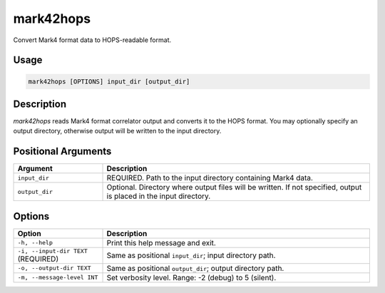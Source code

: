 mark42hops
==========

Convert Mark4 format data to HOPS-readable format.

Usage
-----

.. code-block:: console

   mark42hops [OPTIONS] input_dir [output_dir]

Description
-----------

`mark42hops` reads Mark4 format correlator output and converts it to the HOPS format. 
You may optionally specify an output directory, otherwise output will be written to the input directory.

Positional Arguments
--------------------

.. list-table::
   :header-rows: 1
   :widths: 25 75

   * - Argument
     - Description
   * - ``input_dir``
     - REQUIRED. Path to the input directory containing Mark4 data.
   * - ``output_dir``
     - Optional. Directory where output files will be written. If not specified, output is placed in the input directory.

Options
-------

.. list-table::
   :header-rows: 1
   :widths: 25 75

   * - Option
     - Description
   * - ``-h, --help``
     - Print this help message and exit.
   * - ``-i, --input-dir TEXT`` (REQUIRED)
     - Same as positional ``input_dir``; input directory path.
   * - ``-o, --output-dir TEXT``
     - Same as positional ``output_dir``; output directory path.
   * - ``-m, --message-level INT``
     - Set verbosity level. Range: -2 (debug) to 5 (silent).
